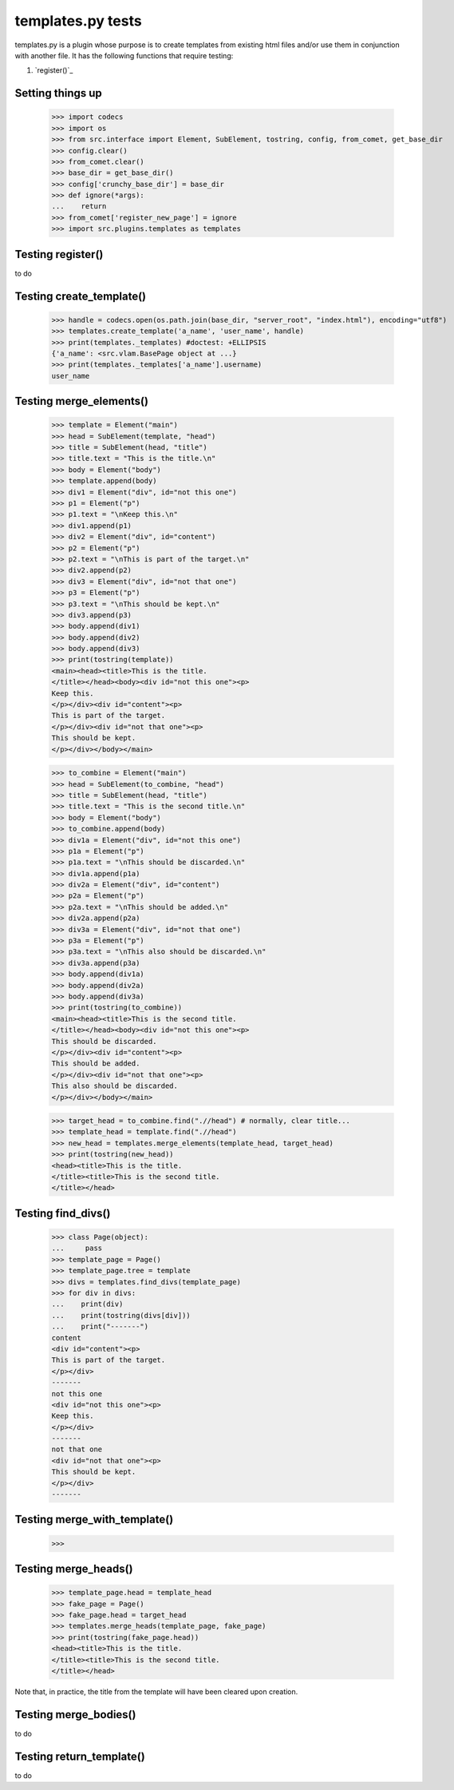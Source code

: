 templates.py tests
================================

templates.py is a plugin whose purpose is to create templates from
existing html files and/or use them in conjunction with another file.
It has the following functions that require testing:

#. `register()`_



Setting things up
--------------------

    >>> import codecs
    >>> import os
    >>> from src.interface import Element, SubElement, tostring, config, from_comet, get_base_dir
    >>> config.clear()
    >>> from_comet.clear()
    >>> base_dir = get_base_dir()
    >>> config['crunchy_base_dir'] = base_dir
    >>> def ignore(*args):
    ...    return
    >>> from_comet['register_new_page'] = ignore
    >>> import src.plugins.templates as templates

Testing register()
------------------

to do

Testing create_template()
--------------------------

    >>> handle = codecs.open(os.path.join(base_dir, "server_root", "index.html"), encoding="utf8")
    >>> templates.create_template('a_name', 'user_name', handle)
    >>> print(templates._templates) #doctest: +ELLIPSIS
    {'a_name': <src.vlam.BasePage object at ...}
    >>> print(templates._templates['a_name'].username)
    user_name

Testing merge_elements()
-------------------------

    >>> template = Element("main")
    >>> head = SubElement(template, "head")
    >>> title = SubElement(head, "title")
    >>> title.text = "This is the title.\n"
    >>> body = Element("body")
    >>> template.append(body)
    >>> div1 = Element("div", id="not this one")
    >>> p1 = Element("p")
    >>> p1.text = "\nKeep this.\n"
    >>> div1.append(p1)
    >>> div2 = Element("div", id="content")
    >>> p2 = Element("p")
    >>> p2.text = "\nThis is part of the target.\n"
    >>> div2.append(p2)
    >>> div3 = Element("div", id="not that one")
    >>> p3 = Element("p")
    >>> p3.text = "\nThis should be kept.\n"
    >>> div3.append(p3)
    >>> body.append(div1)
    >>> body.append(div2)
    >>> body.append(div3)
    >>> print(tostring(template))
    <main><head><title>This is the title.
    </title></head><body><div id="not this one"><p>
    Keep this.
    </p></div><div id="content"><p>
    This is part of the target.
    </p></div><div id="not that one"><p>
    This should be kept.
    </p></div></body></main>

    >>> to_combine = Element("main")
    >>> head = SubElement(to_combine, "head")
    >>> title = SubElement(head, "title")
    >>> title.text = "This is the second title.\n"
    >>> body = Element("body")
    >>> to_combine.append(body)
    >>> div1a = Element("div", id="not this one")
    >>> p1a = Element("p")
    >>> p1a.text = "\nThis should be discarded.\n"
    >>> div1a.append(p1a)
    >>> div2a = Element("div", id="content")
    >>> p2a = Element("p")
    >>> p2a.text = "\nThis should be added.\n"
    >>> div2a.append(p2a)
    >>> div3a = Element("div", id="not that one")
    >>> p3a = Element("p")
    >>> p3a.text = "\nThis also should be discarded.\n"
    >>> div3a.append(p3a)
    >>> body.append(div1a)
    >>> body.append(div2a)
    >>> body.append(div3a)
    >>> print(tostring(to_combine))
    <main><head><title>This is the second title.
    </title></head><body><div id="not this one"><p>
    This should be discarded.
    </p></div><div id="content"><p>
    This should be added.
    </p></div><div id="not that one"><p>
    This also should be discarded.
    </p></div></body></main>

    >>> target_head = to_combine.find(".//head") # normally, clear title...
    >>> template_head = template.find(".//head")
    >>> new_head = templates.merge_elements(template_head, target_head)
    >>> print(tostring(new_head))
    <head><title>This is the title.
    </title><title>This is the second title.
    </title></head>

Testing find_divs()
-------------------

    >>> class Page(object):
    ...     pass
    >>> template_page = Page()
    >>> template_page.tree = template
    >>> divs = templates.find_divs(template_page)
    >>> for div in divs:
    ...    print(div)
    ...    print(tostring(divs[div]))
    ...    print("-------")
    content
    <div id="content"><p>
    This is part of the target.
    </p></div>
    -------
    not this one
    <div id="not this one"><p>
    Keep this.
    </p></div>
    -------
    not that one
    <div id="not that one"><p>
    This should be kept.
    </p></div>
    -------


Testing merge_with_template()
-----------------------------

    >>>

Testing merge_heads()
---------------------

    >>> template_page.head = template_head
    >>> fake_page = Page()
    >>> fake_page.head = target_head
    >>> templates.merge_heads(template_page, fake_page)
    >>> print(tostring(fake_page.head))
    <head><title>This is the title.
    </title><title>This is the second title.
    </title></head>

Note that, in practice, the title from the template will have
been cleared upon creation.


Testing merge_bodies()
----------------------

to do

Testing return_template()
-------------------------

to do
